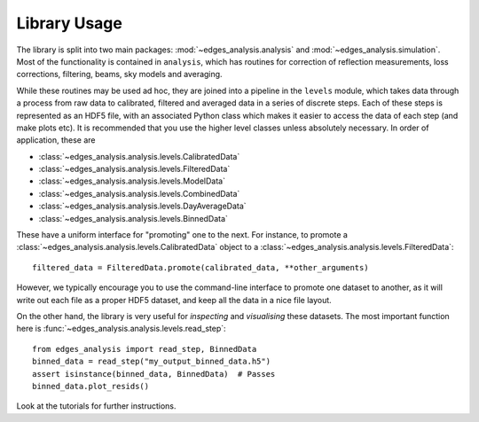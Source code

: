 Library Usage
=============
The library is split into two main packages: :mod:`~edges_analysis.analysis` and
:mod:`~edges_analysis.simulation`.
Most of the functionality is contained in ``analysis``, which has routines
for correction of reflection measurements, loss corrections, filtering, beams, sky models
and averaging.

While these routines may be used ad hoc, they are joined into a pipeline in the ``levels``
module, which takes data through a process from raw data to calibrated, filtered and
averaged data in a series of discrete steps. Each of these steps is represented
as an HDF5 file, with an associated Python class which makes it easier to access the
data of each step (and make plots etc). It is recommended that you use the higher level
classes unless absolutely necessary. In order of application, these are

* :class:`~edges_analysis.analysis.levels.CalibratedData`
* :class:`~edges_analysis.analysis.levels.FilteredData`
* :class:`~edges_analysis.analysis.levels.ModelData`
* :class:`~edges_analysis.analysis.levels.CombinedData`
* :class:`~edges_analysis.analysis.levels.DayAverageData`
* :class:`~edges_analysis.analysis.levels.BinnedData`

These have a uniform interface for "promoting" one to the next. For instance, to promote
a :class:`~edges_analysis.analysis.levels.CalibratedData` object to a
:class:`~edges_analysis.analysis.levels.FilteredData`::

    filtered_data = FilteredData.promote(calibrated_data, **other_arguments)

However, we typically encourage you to use the command-line interface to promote one
dataset to another, as it will write out each file as a proper HDF5 dataset, and keep
all the data in a nice file layout.

On the other hand, the library is very useful for *inspecting* and *visualising* these
datasets. The most important function here is :func:`~edges_analysis.analysis.levels.read_step`::

    from edges_analysis import read_step, BinnedData
    binned_data = read_step("my_output_binned_data.h5")
    assert isinstance(binned_data, BinnedData)  # Passes
    binned_data.plot_resids()

Look at the tutorials for further instructions.
